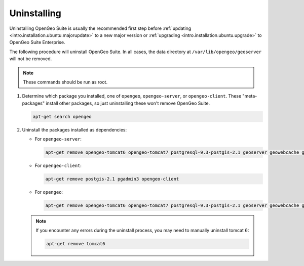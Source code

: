 .. _intro.installation.ubuntu.uninstall:

Uninstalling
============

Uninstalling OpenGeo Suite is usually the recommended first step before :ref:`updating <intro.installation.ubuntu.majorupdate>` to a new major version or :ref:`upgrading <intro.installation.ubuntu.upgrade>` to OpenGeo Suite Enterprise.

The following procedure will uninstall OpenGeo Suite. In all cases, the data directory at ``/var/lib/opengeo/geoserver`` will not be removed.

.. note:: These commands should be run as root.

#. Determine which package you installed, one of ``opengeo``, ``opengeo-server``, or ``opengeo-client``. These "meta-packages" install other packages, so just uninstalling these won't remove OpenGeo Suite.

   .. code-block:: bash

      apt-get search opengeo

#. Uninstall the packages installed as dependencies:

   * For ``opengeo-server``:

     .. code-block:: bash

        apt-get remove opengeo-tomcat6 opengeo-tomcat7 postgresql-9.3-postgis-2.1 geoserver geowebcache geoexplorer opengeo-dashboard suite-docs opengeo-server

   * For ``opengeo-client``:

     .. code-block:: bash

        apt-get remove postgis-2.1 pgadmin3 opengeo-client

   * For ``opengeo``:

     .. code-block:: bash

        apt-get remove opengeo-tomcat6 opengeo-tomcat7 postgresql-9.3-postgis-2.1 geoserver geowebcache geoexplorer opengeo-dashboard suite-docs postgis-2.1 pgadmin3 opengeo

   .. note:: If you encounter any errors during the uninstall process, you may need to manually uninstall tomcat 6:

      .. code-block:: bash

         apt-get remove tomcat6
